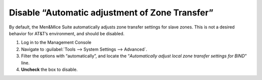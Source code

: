.. _disable-auto-zone-transfer:

Disable “Automatic adjustment of Zone Transfer”
^^^^^^^^^^^^^^^^^^^^^^^^^^^^^^^^^^^^^^^^^^^^^^^

By default, the Men&Mice Suite automatically adjusts zone transfer settings for slave zones. This is not a desired behavior for AT&T’s environment, and should be disabled.

1. Log in to the Management Console
2. Navigate to :guilabel:`Tools --> System Settings --> Advanced`.
3. Filter the options with “automatically”, and locate the “*Automatically adjust local zone transfer settings for BIND*” line.
4. **Uncheck** the box to disable.
